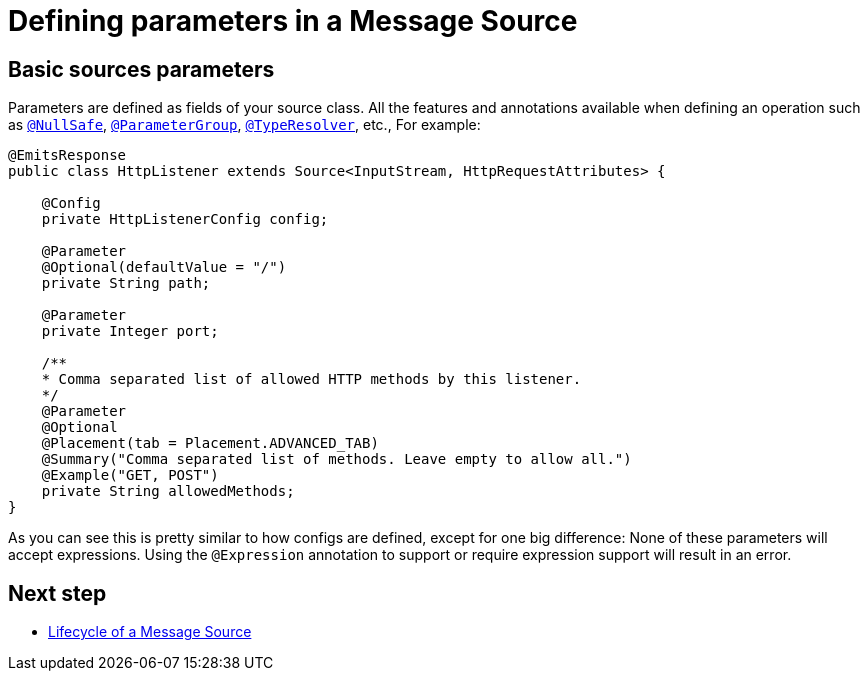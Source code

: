 = Defining parameters in a Message Source
:keywords: mule, sdk, sources, listener, triggers, parameters


== Basic sources parameters

Parameters are defined as fields of your source class. All the features and annotations
available when defining an operation such as <<null-safe#, `@NullSafe`>>, <<parameters#groups, `@ParameterGroup`>>, <<input#,`@TypeResolver`>>,
etc.,
//TODO: add references to the annotations
For example:

[source, java, linenums]
----
@EmitsResponse
public class HttpListener extends Source<InputStream, HttpRequestAttributes> {

    @Config
    private HttpListenerConfig config;

    @Parameter
    @Optional(defaultValue = "/")
    private String path;

    @Parameter
    private Integer port;

    /**
    * Comma separated list of allowed HTTP methods by this listener.
    */
    @Parameter
    @Optional
    @Placement(tab = Placement.ADVANCED_TAB)
    @Summary("Comma separated list of methods. Leave empty to allow all.")
    @Example("GET, POST")
    private String allowedMethods;
}
----

As you can see this is pretty similar to how configs are defined, except for one big difference: None of these parameters will
accept expressions. Using the `@Expression` annotation to support or require expression support will result in an error.

== Next step

* <<sources-lifecycle#, Lifecycle of a Message Source>>
